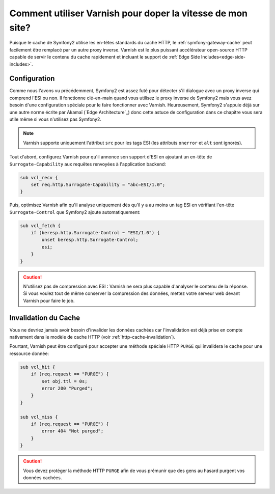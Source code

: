 .. codeauthor:: D. CHARTIER <denis.chartier+symfony-docs-fr@bonjour-tic.com>

.. index::
    single: Cache; Varnish

Comment utiliser Varnish pour doper la vitesse de mon site?
===========================================================

Puisque le cache de Symfony2 utilise les en-têtes standards du cache HTTP, le
:ref:`symfony-gateway-cache` peut facilement être remplacé par un autre proxy
inverse. Varnish est le plus puissant accélérateur open-source HTTP capable de
servir le contenu du cache rapidement et incluant le support de :ref:`Edge Side
Includes<edge-side-includes>`.

.. index::
    single: Varnish; configuration

Configuration
-------------

Comme nous l'avons vu précédemment, Symfony2 est assez futé pour détecter s'il
dialogue avec un proxy inverse qui comprend l'ESI ou non. Il fonctionne clé-en-main
quand vous utilisez le proxy inverse de Symfony2 mais vous avez besoin d'une
configuration spéciale pour le faire fonctionner avec Varnish. Heureusement,
Symfony2 s'appuie déjà sur une autre norme écrite par Akamaï (`Edge Architecture`_)
donc cette astuce de configuration dans ce chapitre vous sera utile même si vous
n'utilisez pas Symfony2.

.. note::

    Varnish supporte uniquement l'attribut ``src`` pour les tags ESI (les
    attributs ``onerror`` et ``alt`` sont ignorés).

Tout d'abord, configurez Varnish pour qu'il annonce son support d'ESI en ajoutant
un en-tête de ``Surrogate-Capability`` aux requêtes renvoyées à l'application
backend:

.. code-block:: text

    sub vcl_recv {
        set req.http.Surrogate-Capability = "abc=ESI/1.0";
    }

Puis, optimisez Varnish afin qu'il analyse uniquement dès qu'il y a au moins un
tag ESI en vérifiant l'en-tête ``Surrogate-Control`` que Symfony2 ajoute
automatiquement:

.. code-block:: text

    sub vcl_fetch {
        if (beresp.http.Surrogate-Control ~ "ESI/1.0") {
            unset beresp.http.Surrogate-Control;
            esi;
        }
    }

.. caution::
    
    N'utilisez pas de compression avec ESI : Varnish ne sera plus capable
    d'analyser le contenu de la réponse. Si vous voulez tout de même conserver
    la compression des données, mettez votre serveur web devant Varnish pour
    faire le job.

.. index::
    single: Varnish; Invalidation

Invalidation du Cache
---------------------

Vous ne devriez jamais avoir besoin d'invalider les données cachées car
l'invalidation est déjà prise en compte nativement dans le modèle de cache HTTP
(voir :ref:`http-cache-invalidation`).

Pourtant, Varnish peut être configuré pour accepter une méthode spéciale HTTP
``PURGE`` qui invalidera le cache pour une ressource donnée:

.. code-block:: text

    sub vcl_hit {
        if (req.request == "PURGE") {
            set obj.ttl = 0s;
            error 200 "Purged";
        }
    }

    sub vcl_miss {
        if (req.request == "PURGE") {
            error 404 "Not purged";
        }
    }

.. caution::
    
    Vous devez protéger la méthode HTTP ``PURGE`` afin de vous prémunir que des
    gens au hasard purgent vos données cachées.
